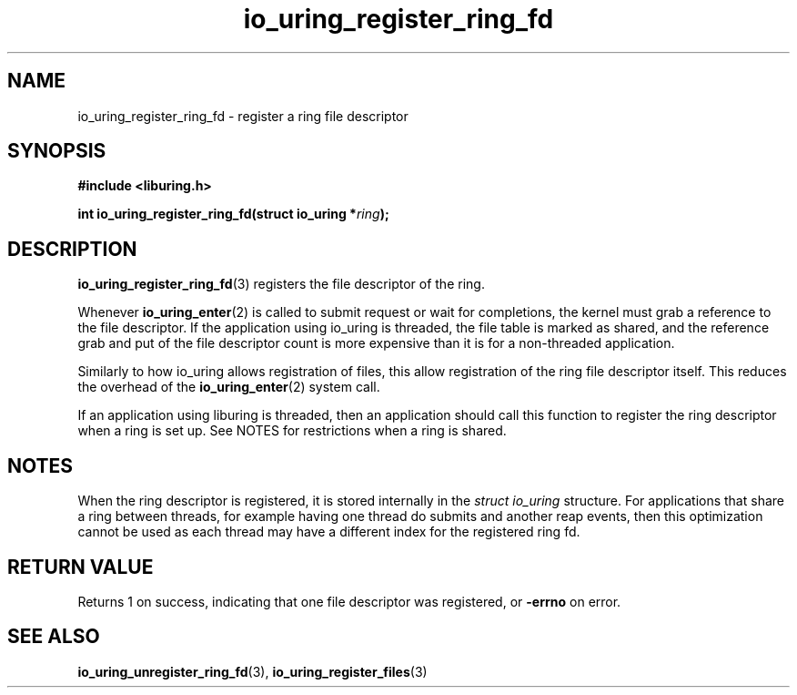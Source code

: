 .\" Copyright (C) 2022 Jens Axboe <axboe@kernel.dk>
.\"
.\" SPDX-License-Identifier: LGPL-2.0-or-later
.\"
.TH io_uring_register_ring_fd 3 "March 11, 2022" "liburing-2.2" "liburing Manual"
.SH NAME
io_uring_register_ring_fd \- register a ring file descriptor
.SH SYNOPSIS
.nf
.B #include <liburing.h>
.PP
.BI "int io_uring_register_ring_fd(struct io_uring *" ring ");"
.fi
.SH DESCRIPTION
.PP
.BR io_uring_register_ring_fd (3)
registers the file descriptor of the ring.

Whenever
.BR io_uring_enter (2)
is called to submit request or wait for completions, the kernel must grab a
reference to the file descriptor. If the application using io_uring is threaded,
the file table is marked as shared, and the reference grab and put of the file
descriptor count is more expensive than it is for a non-threaded application.

Similarly to how io_uring allows registration of files, this allow registration
of the ring file descriptor itself. This reduces the overhead of the
.BR io_uring_enter (2)
system call.

If an application using liburing is threaded, then an application should call
this function to register the ring descriptor when a ring is set up. See NOTES
for restrictions when a ring is shared.

.SH NOTES
When the ring descriptor is registered, it is stored internally in the
.I struct io_uring
structure. For applications that share a ring between threads, for example
having one thread do submits and another reap events, then this optimization
cannot be used as each thread may have a different index for the registered
ring fd.
.SH RETURN VALUE
Returns 1 on success, indicating that one file descriptor was registered,
or
.BR -errno
on error.
.SH SEE ALSO
.BR io_uring_unregister_ring_fd (3),
.BR io_uring_register_files (3)
